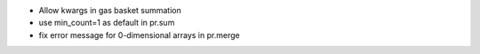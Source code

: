 * Allow kwargs in gas basket summation
* use min_count=1 as default in pr.sum
* fix error message for 0-dimensional arrays in pr.merge
